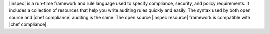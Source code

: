 .. The contents of this file are included in multiple topics.
.. This file should not be changed in a way that hinders its ability to appear in multiple documentation sets.


|inspec| is a run-time framework and rule language used to specify compliance, security, and policy requirements. It includes a collection of resources that help you write auditing rules quickly and easily. The syntax used by both open source and |chef compliance| auditing is the same. The open source |inspec resource| framework is compatible with |chef compliance|.
